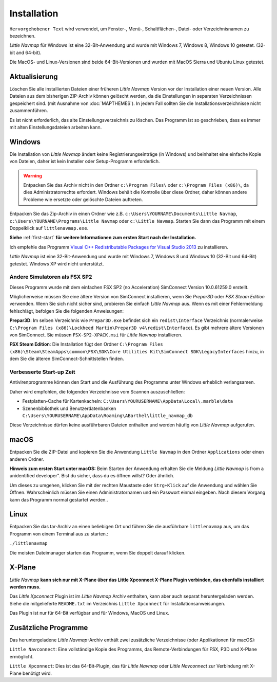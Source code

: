 Installation
------------

``Hervorgehobener Text`` wird verwendet, um Fenster-, Menü-,
Schaltflächen-, Datei- oder Verzeichnisnamen zu bezeichnen.

*Little Navmap* für Windows ist eine 32-Bit-Anwendung und wurde mit
Windows 7, Windows 8, Windows 10 getestet. (32-bit and 64-bit).

Die MacOS- und Linux-Versionen sind beide 64-Bit-Versionen und wurden
mit MacOS Sierra und Ubuntu Linux getestet.

.. _installation-updating:

Aktualisierung
~~~~~~~~~~~~~~

Löschen Sie alle installierten Dateien einer früheren *Little Navmap*
Version vor der Installation einer neuen Version. Alle Dateien aus dem
bisherigen ZIP-Archiv können gelöscht werden, da die Einstellungen in
separaten Verzeichnissen gespeichert sind. (mit Ausnahme von :doc:`MAPTHEMES`). In jedem Fall sollten Sie die
Installationsverzeichnisse nicht zusammenführen.

Es ist nicht erforderlich, das alte Einstellungsverzeichnis zu löschen.
Das Programm ist so geschrieben, dass es immer mit alten
Einstellungsdateien arbeiten kann.

Windows
~~~~~~~

Die Installation von *Little Navmap* ändert keine Registrierungseinträge
(in Windows) und beinhaltet eine einfache Kopie von Dateien, daher ist
kein Installer oder Setup-Programm erforderlich.

.. warning::

    Entpacken Sie das Archiv nicht in den Ordner ``c:\Program Files\`` oder
    ``c:\Program Files (x86)\``, da dies Administratorrechte erfordert.
    Windows behält die Kontrolle über diese Ordner, daher können andere
    Probleme wie ersetzte oder gelöschte Dateien auftreten.

Entpacken Sie das Zip-Archiv in einen Ordner wie z.B.
``c:\Users\YOURNAME\Documents\Little Navmap``,
``c:\Users\YOURNAME\Programs\Little Navmap`` oder ``c:\Little Navmap``.
Starten Sie dann das Programm mit einem Doppelklick auf
``littlenavmap.exe``.

**Siehe** :ref:`first-start` **für weitere
Informationen zum ersten Start nach der Installation.**

Ich empfehle das Programm `Visual C++ Redistributable Packages for
Visual Studio
2013 <https://www.microsoft.com/en-us/download/details.aspx?id=40784>`__
zu installieren.

*Little Navmap* ist eine 32-Bit-Anwendung und wurde mit Windows 7,
Windows 8 und Windows 10 (32-Bit und 64-Bit) getestet. Windows XP wird
nicht unterstützt.

.. _other-simulators-than-fsx-sp2:

Andere Simulatoren als FSX SP2
^^^^^^^^^^^^^^^^^^^^^^^^^^^^^^

Dieses Programm wurde mit dem einfachen FSX SP2 (no Acceleration)
SimConnect Version 10.0.61259.0 erstellt.

Möglicherweise müssen Sie eine ältere Version von SimConnect
installieren, wenn Sie *Prepar3D* oder *FSX Steam Edition* verwenden.
Wenn Sie sich nicht sicher sind, probieren Sie einfach *Little Navmap*
aus. Wenn es mit einer Fehlermeldung fehlschlägt, befolgen Sie die
folgenden Anweisungen:

**Prepar3D**: Im selben Verzeichnis wie ``Prepar3D.exe`` befindet sich
ein ``redist\Interface`` Verzeichnis (normalerweise
``C:\Program Files (x86)\Lockheed Martin\Prepar3D v4\redist\Interface``).
Es gibt mehrere ältere Versionen von SimConnect. Sie müssen
``FSX-SP2-XPACK.msi`` für *Little Navmap* installieren.

**FSX Steam Edition**: Die Installation fügt den Ordner
``C:\Program Files (x86)\Steam\SteamApps\common\FSX\SDK\Core Utilities Kit\SimConnect SDK\LegacyInterfaces``
hinzu, in dem Sie die älteren SimConnect-Schnittstellen finden.

.. _improve-start-up-time:

Verbesserte Start-up Zeit
^^^^^^^^^^^^^^^^^^^^^^^^^

Antivirenprogramme können den Start und die Ausführung des Programms
unter Windows erheblich verlangsamen.

Daher wird empfohlen, die folgenden Verzeichnisse vom Scannen
auszuschließen:

-  Festplatten-Cache für Kartenkacheln:
   ``C:\Users\YOURUSERNAME\AppData\Local\.marble\data``
-  Szenenbibliothek und
   Benutzerdatenbanken ``C:\Users\YOURUSERNAME\AppData\Roaming\ABarthel\little_navmap_db``

Diese Verzeichnisse dürfen keine ausführbaren Dateien enthalten und
werden häufig von *Little Navmap* aufgerufen.

macOS
~~~~~

Entpacken Sie die ZIP-Datei und kopieren Sie die Anwendung
``Little Navmap`` in den Ordner ``Applications`` oder einen anderen
Ordner.

**Hinweis zum ersten Start unter macOS:** Beim Starten der Anwendung
erhalten Sie die Meldung *Little Navmap* is from a unidentified
developer". Bist du sicher, dass du es öffnen willst? Oder ähnlich.

Um dieses zu umgehen, klicken Sie mit der rechten Maustaste oder
``Strg+Klick`` auf die Anwendung und wählen Sie Öffnen. Wahrscheinlich
müssen Sie einen Administratornamen und ein Passwort einmal eingeben.
Nach diesem Vorgang kann das Programm normal gestartet werden..

Linux
~~~~~

Entpacken Sie das tar-Archiv an einen beliebigen Ort und führen Sie die
ausführbare ``littlenavmap`` aus, um das Programm von einem Terminal aus
zu starten.:

``./littlenavmap``

Die meisten Dateimanager starten das Programm, wenn Sie doppelt darauf
klicken.

X-Plane
~~~~~~~

*Little Navmap* **kann sich nur mit X-Plane über das Little Xpconnect
X-Plane Plugin verbinden, das ebenfalls installiert werden muss.**

Das *Little Xpconnect* Plugin ist im *Little Navmap* Archiv enthalten,
kann aber auch separat heruntergeladen werden. Siehe die mitgelieferte
``README.txt`` im Verzeichnis ``Little Xpconnect`` für
Installationsanweisungen.

Das Plugin ist nur für 64-Bit verfügbar und für Windows, MacOS und
Linux.

Zusätzliche Programme
~~~~~~~~~~~~~~~~~~~~~

Das heruntergeladene *Little Navmap*-Archiv enthält zwei zusätzliche
Verzeichnisse (oder Applikationen für macOS):

``Little Navconnect``: Eine vollständige Kopie des Programms, das
Remote-Verbindungen für FSX, P3D und X-Plane ermöglicht.

``Little Xpconnect``: Dies ist das 64-Bit-Plugin, das für *Little
Navmap* oder *Little Navconnect* zur Verbindung mit X-Plane benötigt
wird.
